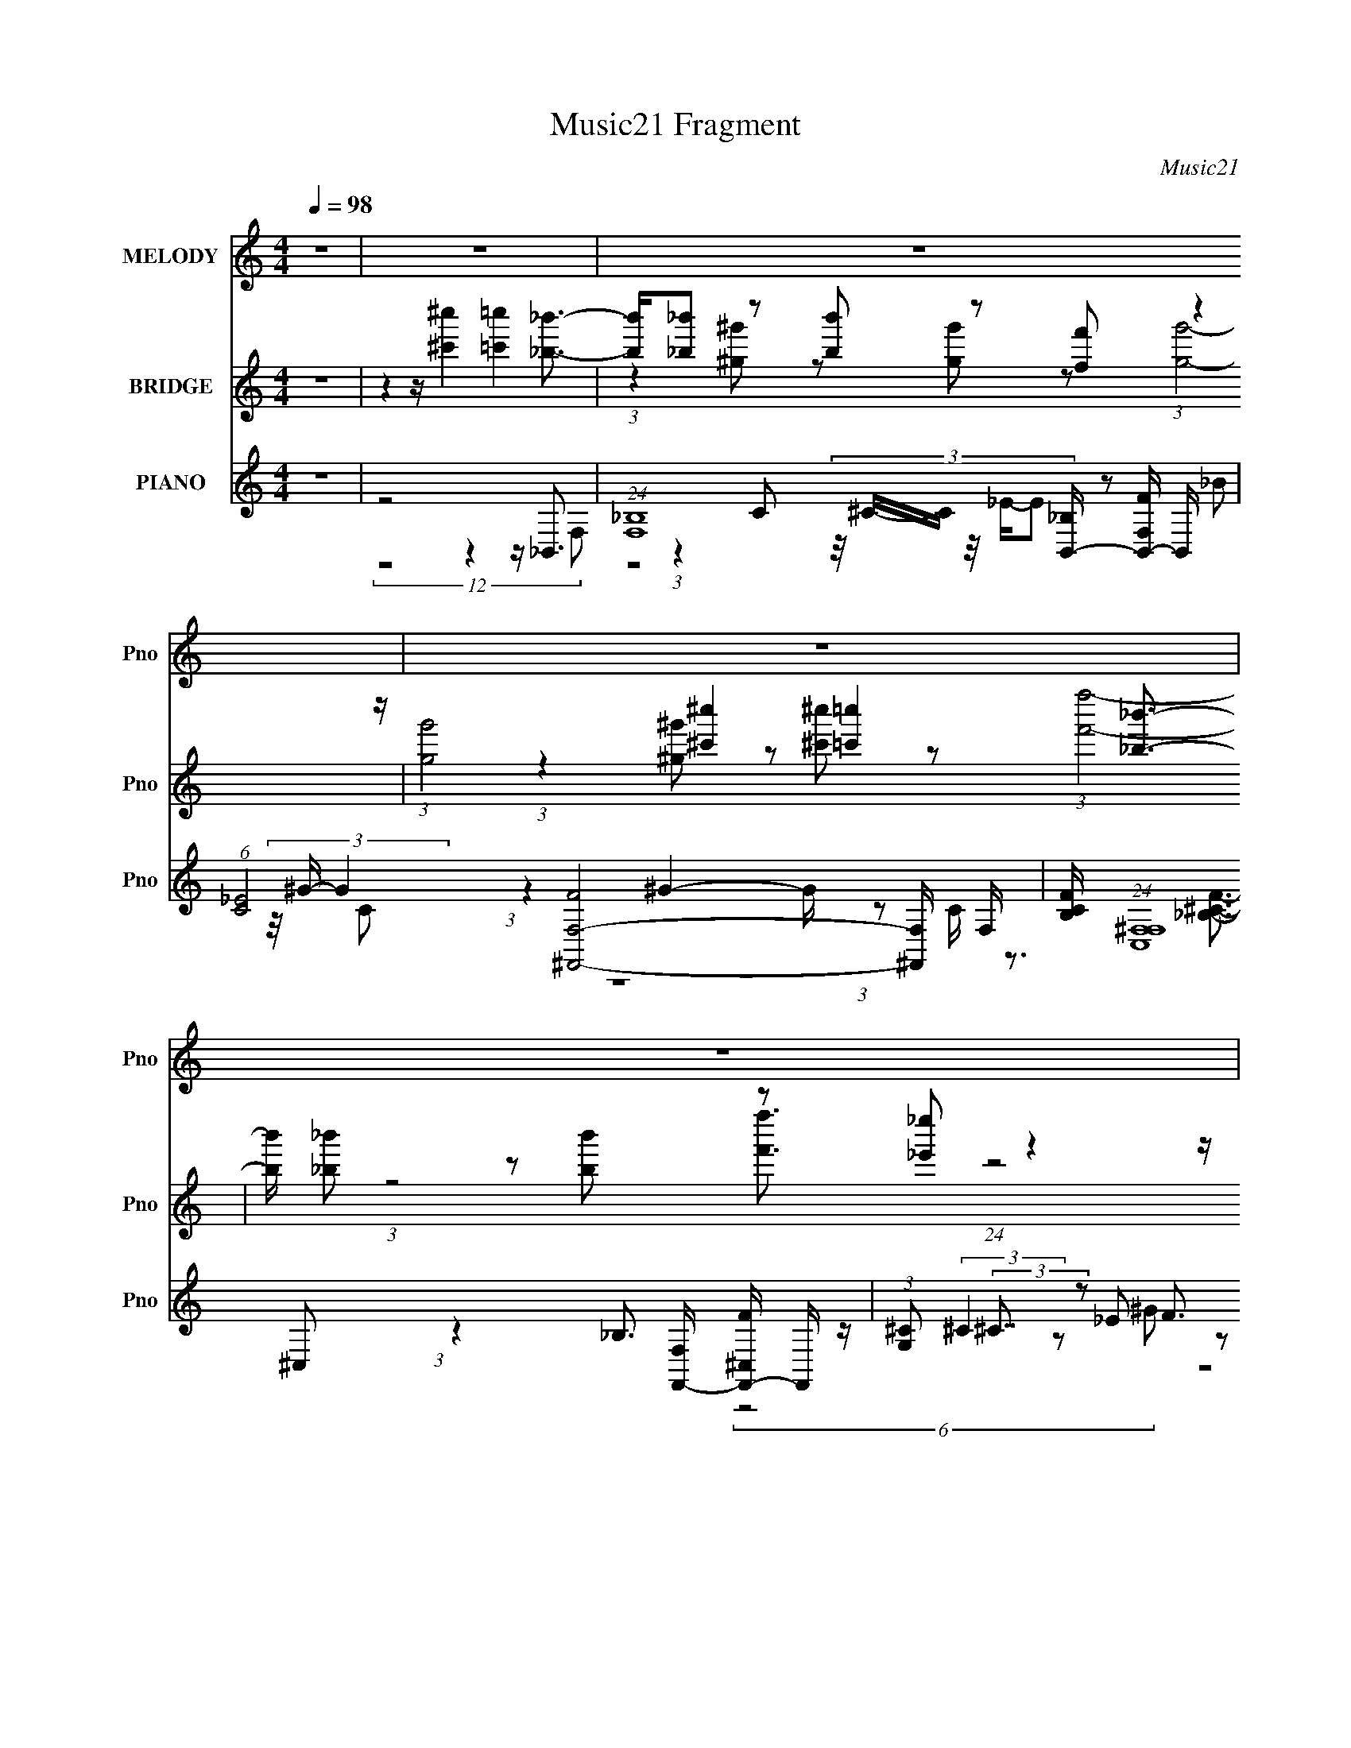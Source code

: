 X:1
T:Music21 Fragment
C:Music21
%%score 1 ( 2 3 4 ) ( 5 6 7 8 )
L:1/8
Q:1/4=98
M:4/4
I:linebreak $
K:none
V:1 treble nm="MELODY" snm="Pno"
L:1/16
V:2 treble nm="BRIDGE" snm="Pno"
V:3 treble 
V:4 treble 
V:5 treble nm="PIANO" snm="Pno"
L:1/16
V:6 treble 
L:1/16
V:7 treble 
V:8 treble 
V:1
 z16 | z16 | z16 | z16 | z16 | z16 | z16 | z16 | z16 | z16 | z4 z ^c4 =c4 _B3- | %11
 B3 (3:2:1^G4 _B2 (3:2:1G4 F2 (3:2:1G8- | (12:7:2G8 z/ ^c4 =c4 _B3- | %13
 B3 (3:2:1^G4 _B2 ^c2 (3:2:2z/ _e- (3:2:2e2 f8- | (12:7:2f8 z/ f4 f4 _e3- | %15
 e3 (3:2:1^c4 _e2 c2 (3:2:2z/ _B- (3:2:2B2 c8- | (3:2:1c8 ^c4 =c4 _B3- | %17
 B3 _B2 (3:2:2z/ ^G- (3:2:2G2 F4 G2 (3:2:1B8- | B16- | (3:2:1B8 ^c4 =c4 _B3- | %20
 B3 (3:2:1^G4 _B2 (3:2:1G4 F2 (3:2:1G8- | (12:7:2G8 z/ ^c4 =c4 _B3- | %22
 B3 (3:2:1^G4 _B2 ^c2 (3:2:2z/ _e- (3:2:2e2 f8- | (3:2:1f8 f4 f4 _e3- | %24
 e3 (3:2:1^c4 _e2 c2 (3:2:2z/ _B- (3:2:2B2 c8- | (3:2:1c8 ^c4 =c4 _B3- | %26
 B3 (3:2:1_B4 ^G2 (3:2:1F4 G2 (3:2:1B8- | B16- | (3:2:1B8 ^c4 _e4 f3- | %29
 f3 (3:2:2_e4 f4 e3 (3:2:1f4 ^g4 (3:2:1e2- | (12:7:2e8 z/ ^c4 _e4 _b3- | %31
 b3 (3:2:1^g4 _b2 g2 (3:2:2z/ f- (3:2:1f2 g4 (3:2:1f2- | (12:7:2f8 z/ ^g4 _b2 (3:2:1^c'8- | %33
 (3:2:1c'4 _b4 ^g2 (3:2:2z/ f- (3:2:1f2 g4 (3:2:1f2- | (12:7:2f8 z/ f4 f4 _e3- | %35
 e _e4 (3:2:1^c4 e4 (3:2:1f8- | (3:2:1f8 ^c4 _e4 f3- | f3 (3:2:1_e4 f2 (3:2:1e4 f2 ^g4 (3:2:1e2- | %38
 (12:7:2e8 z/ ^c4 _e4 _b3- | b3 ^g2 (3:2:2z/ _b- (3:2:2b2 g4 f2 g4 (3:2:1f2- | %40
 (12:7:2f8 z/ ^g4 _b2 (3:2:1^c'8- | (3:2:1c'4 _b4 ^g2 (3:2:2z/ f- (3:2:1f2 g4 (3:2:1f2- | %42
 (12:7:2f8 z/ f4 f4 _e3- | e _e4 ^c2 e4 (3:2:1f8- | f16- | (3:2:1f8 ^c4 =c4 _B3- | %46
 B3 (3:2:1^G4 _B2 (3:2:1G4 F4 G3- | G4- G ^c4 =c4 _B3- | %48
 B3 (3:2:1^G4 _B2 ^c2 (3:2:2z/ _e- (3:2:2e2 f8- | (12:7:2f8 z/ f4 f4 _e3- | %50
 e3 (3:2:1^c4 _e2 c2 (3:2:2z/ _B- (3:2:2B2 c8- | (3:2:1c8 ^c4 =c4 _B3- | %52
 B3 _B2 (3:2:2z/ ^G- (3:2:2G2 F4 G2 (3:2:1B8- | (24:19:2B16 z4 | z16 | z16 | z16 | z16 | z16 | %59
 z16 | z16 | z16 | z16 | z16 | z16 | z16 | z16 | z16 | z16 | z16 | z16 | z16 | z4 z ^c4 _e4 f3- | %73
 f3 (3:2:2_e4 f4 e3 f2 ^g4 (3:2:1e2- | (12:7:2e8 z/ ^c4 _e4 _b3- | %75
 b3 (3:2:1^g4 _b2 g2 (3:2:2z/ f- (3:2:1f2 g4 (3:2:1f2- | (12:7:2f8 z/ ^g4 _b2 (3:2:1^c'8- | %77
 (3:2:1c'4 _b4 ^g2 (3:2:2z/ f- (3:2:1f2 g4 (3:2:1f2- | (12:7:2f8 z/ f4 f4 _e3- | %79
 e _e4 (3:2:1^c4 e4 (3:2:1f8- | (3:2:1f8 ^c4 _e4 f3- | f3 (3_e4 f4 e4 f2 ^g4 (3:2:1e2- | %82
 (12:7:2e8 z/ ^c4 _e4 _b3- | b3 ^g2 (3:2:2z/ _b- (3:2:2b2 g4 f2 g4 (3:2:1f2- | %84
 (12:7:2f8 z/ ^g4 _b2 (3:2:1^c'8- | (3:2:1c'4 _b4 ^g2 (3:2:2z/ f- (3:2:1f2 g4 (3:2:1f2- | %86
 (12:7:2f8 z/ f4 f4 _e3- | e _e4 ^c2 e4 (3:2:1f8- | f16- | (3:2:1f8 ^c4 =c4 _B3- | %90
 B3 (3:2:1^G4 _B2 (3:2:1G4 F2 (3:2:1G8- | (12:7:2G8 z/ ^c4 =c4 _B3- | %92
 B3 (3:2:1^G4 _B2 ^c2 (3:2:2z/ _e- (3:2:2e2 f8- | (12:7:2f8 z/ f4 f4 _e3- | %94
 e3 (3:2:1^c4 _e2 c2 (3:2:2z/ _B- (3:2:2B2 c8- | (3:2:1c8 ^c4 =c4 _B3- | %96
 B3 _B2 (3:2:2z/ ^G- (3:2:2G2 F4 G2 (3:2:1B8- | (24:19:2B16 z4 |] %98
V:2
 z8 | z2 z/ [^c'^c'']2 [=c'=c'']2 [_b_b']3/2- | [bb']/[_b_b'] z [bb'] z [ff'] z2 z/ | %3
 (3:2:1[gg']4 [^c'^c'']2 [=c'=c'']2 [_b_b']3/2- | [bb']/ [_b_b'] z [bb'] z [_e'_e''] z2 z/ | %5
 (3:2:1[f'f''_e'_e'']4 [_e'_e'']/3 z3/2 [f'f'']2 [e'e'']3/2- | %6
 [e'e''^c'^c'']3/2 [^c'^c'']5/6 (3z/4 [_e'_e'']/-[e'e''] z [_b_b'] z2 z/ | %7
 (3:2:1[c'c''c'c'']4 [c'c'']/3 z3/2 [c'c'']2 [_b_b']3/2- | %8
 [bb'_b_b']3/2 [_b_b']5/6 (3z/4 [^g^g']/-[gg'] z [gg'] z2 z/ | [bb']8- | (6:5:2[bb']8 z2 | z8 | %12
 z8 | z8 | z8 | z8 | z8 | z8 | z8 | z8 | z8 | z8 | z8 | z8 | z8 | z8 | z8 | z8 | z8 | z8 | z8 | %31
 z8 | z8 | z8 | z8 | z8 | z8 | z8 | z8 | z8 | z8 | z8 | z8 | z8 | z8 | z8 | z8 | z8 | z8 | z8 | %50
 z8 | z8 | z8 | z8 | z2 z/ [^c'^c'']2 [=c'=c'']2 [_b_b']3/2- | %55
 [bb']/[_b_b'] z [bb'] z [ff'] z2 z/ | (3:2:1[gg']4 [^c'^c'']2 [=c'=c'']2 [_b_b']3/2- | %57
 [bb']/ [_b_b'] z [bb'] z [_e'_e''] z2 z/ | %58
 (3:2:1[f'f''_e'_e'']4 [_e'_e'']/3 z3/2 [f'f'']2 [e'e'']3/2- | %59
 [e'e''^c'^c'']3/2 [^c'^c'']5/6 (3z/4 [_e'_e'']/-[e'e''] z [_b_b'] z2 z/ | %60
 (3:2:1[c'c''c'c'']4 [c'c'']/3 z3/2 [c'c'']2 [_b_b']3/2- | %61
 [bb'_b_b']3/2 [_b_b']5/6 (3z/4 [^g^g']/-[gg'] z [gg'] z2 z/ | (12:7:1[bb'_B]8 _B5/6 z [B^c] z/ | %63
 (3:2:1B/ x/6 (3:2:2^c2 z f z ^c' z2 z/ | (3:2:1c'/ x/6 _b/ (3z/ b- b2 ^c'4 (3:2:1_e'- | %65
 (24:13:2e'8 z/4 _e'2 ^c'3/2- | c'/ _b (12:11:1z2 _e (3:2:5z/4 ^c/-c z2 ^g- | %67
 (3:2:1g/ x/6 ^g4- g z _e3/2- | e/ f (12:11:1z2 f (3z/4 f/-f z f3/2- | %69
 [fc_e] [c_e]/ (12:11:1z2 ^c3 (3z/4 _b/-b z/ | (3:2:1c'/ x/6 _e' z3 e'/ (3:2:2z/ ^c' _b<b- | b8- | %72
 b4- b2- b/ z3/2 | z8 | z8 | z8 | z8 | z8 | z8 | z8 | z8 | z8 | z8 | z8 | z8 | z8 | z8 | z8 | z8 | %89
 z8 | z8 | z8 | z8 | z8 | z8 | z8 | z8 | z8 | (3:2:1z8 f (3:2:2z/4 _e/- (12:7:1e2- | %99
 e3/2 (6:5:1^c8- | (3:2:1c f z3 _b (12:11:2z2 ^g- | (3:2:1g/ x/6 f (12:11:1z2 ^c (3z/4 f/-f z2 z/ | %102
 (6:5:1f4 _b2 (3:2:1^c' _e'<e'- | e'/ ^c' (12:11:1z2 c' (3z/4 f'/-f' z2 z/ | %104
 (3:2:1f'/ x/6 ^g' z3 f'/ (3:2:2z/ ^c' _e'2- | e'/ ^c' z3 _b/ (3:2:4z/ b- b2 ^g- | %106
 (3:2:1g/ x/6 f z3 _B z ^c3/2- | c/ _B/ (3z/ B- B2 ^c3 (3z/4 _e/- e2- | %108
 e/ ^c (12:11:1z2 _e (3z/4 c/-c z2 z/ | (3:2:1c/ x/6 _B/ (3z/ B- B2 ^c (3z/4 _e/-e z2 z/ | %110
 (24:19:2f8 z/4 _e'3/2- | e'/ ^c' (12:11:1z2 _e (3z/4 ^c/-c z e3/2 | %112
 ^c/_B (12:11:1z2 c3 (3z/4 B/-B z/ | (3:2:1c/ x/6 f z ^g z g z2 z/ | %114
 (6:5:1b4 _b (3:2:5z/4 ^c'/-c' z2 ^g' | %115
 f'3/2 z/ f' (3:2:6z/ f'- f'/ z/4 f'/-f' z f'/ (3:2:2z/ ^c' | _e'4- e'/ f' z _b'3/2- | %117
 b'/ ^c'' z3 _b'/ (3:2:2z/ f' ^g'<g'- | g'/ f' (24:23:2z4 _e' f'/^f' z/ | %119
 (3:2:1f'/ x/6 ^f' z3 =f'/ (3:2:2z/ ^c' _b<c'- | c'/ _b/ (3z/ b- b2 ^g (3z/4 f/- f2 _e z/ | %121
 (3:2:1g/ x/6 _b z ^c' z _e' z/ b2- | b4- b2- b/ z3/2 |] %123
V:3
 x8 | x8 | (3:2:1z2 [^g^g'] z [gg'] z (3:2:1[gg']4- | x49/6 | %4
 (3:2:1z2 [^g^g'] z [^c'^c''] z (3:2:1[f'f'']4- | (3:2:1z4 [f'f'']3/2 (24:23:1z4 | %6
 (6:5:1z4 [^c'^c''] z (3:2:1[c'c'']4- | (3:2:1z4 [^c'^c'']3/2 (24:23:1z4 | %8
 (6:5:1z4 [ff'] z (3:2:1[_b_b']4- | x8 | x8 | x8 | x8 | x8 | x8 | x8 | x8 | x8 | x8 | x8 | x8 | %21
 x8 | x8 | x8 | x8 | x8 | x8 | x8 | x8 | x8 | x8 | x8 | x8 | x8 | x8 | x8 | x8 | x8 | x8 | x8 | %40
 x8 | x8 | x8 | x8 | x8 | x8 | x8 | x8 | x8 | x8 | x8 | x8 | x8 | x8 | x8 | %55
 (3:2:1z2 [^g^g'] z [gg'] z (3:2:1[gg']4- | x49/6 | %57
 (3:2:1z2 [^g^g'] z [^c'^c''] z (3:2:1[f'f'']4- | (3:2:1z4 [f'f'']3/2 (24:23:1z4 | %59
 (6:5:1z4 [^c'^c''] z (3:2:1[c'c'']4- | (3:2:1z4 [^c'^c'']3/2 (24:23:1z4 | %61
 (6:5:1z4 [ff'] z (3:2:1[_b_b']4- | (3:2:1z8 c z (3:2:1_B- | (3:2:1z2 _e z ^g z (3:2:1^c'4- | %64
 (3z ^g z z6 | x8 | (3:2:1z2 ^g2 z2 f2 (3:2:1z | (6:5:1z4 f (3:2:2z/4 f/-f (24:13:1z4 | %68
 (3:2:1z2 ^f2 z2 f (6:5:1z2 | z/ (3:2:2f z/4 ^c2 z4 (3:2:1^c'- | (3:2:6z2 f'4- f'/ z/ ^c' z4 | x8 | %72
 x8 | x8 | x8 | x8 | x8 | x8 | x8 | x8 | x8 | x8 | x8 | x8 | x8 | x8 | x8 | x8 | x8 | x8 | x8 | %91
 x8 | x8 | x8 | x8 | x8 | x8 | x8 | x8 | x49/6 | (3z2 ^g4- g/ z _b2 (3:2:1z x/6 | %101
 (3:2:1z2 _e2 z2 (3:2:1f4- | x8 | (3:2:1z2 _e'2 z2 (3:2:1f'4- | (3:2:6z2 f'4- f'/ z/ _e' z4 | %105
 (3:2:6z2 ^c'4- c'/ z/ ^g z4 | (3z2 ^c4- c/ z c (6:5:1z2 | (3z ^G z z6 | %108
 (3:2:1z2 f2 z2 (3:2:1^c4- | (3:2:5z ^G z z4 f4- | x8 | (3:2:1z2 _b2 z2 _e (6:5:1z2 | %112
 (3:2:1z2 _B2 z4 (3:2:1^c- | (3:2:1z2 ^g z f z (3:2:1_b4- | (3:2:1z8 f'2 (3:2:1z | %115
 (3:2:6z2 ^g' z g' z z2 _e' (3z/ e' z | (3:2:1z8 ^g' (6:5:1z2 | (3:2:6z2 _b'4- b'/ z/ ^g' z4 | %118
 (3z2 ^g'4- g'2 z2 (3:2:1f'- | (3:2:6z2 ^f'4- f'/ z/ _e' z4 | (3:2:5z ^g z z8 g- | %121
 (3:2:1z2 _b z f' z (3^c' z2 z | x8 |] %123
V:4
 x8 | x8 | x8 | x49/6 | x8 | x8 | x8 | x8 | x8 | x8 | x8 | x8 | x8 | x8 | x8 | x8 | x8 | x8 | x8 | %19
 x8 | x8 | x8 | x8 | x8 | x8 | x8 | x8 | x8 | x8 | x8 | x8 | x8 | x8 | x8 | x8 | x8 | x8 | x8 | %38
 x8 | x8 | x8 | x8 | x8 | x8 | x8 | x8 | x8 | x8 | x8 | x8 | x8 | x8 | x8 | x8 | x8 | x8 | x49/6 | %57
 x8 | x8 | x8 | x8 | x8 | x8 | x8 | x8 | x8 | x8 | (3:2:1z8 _e (6:5:1z2 | x8 | %69
 (3:2:1z2 _e/ (48:37:1z8 | x8 | x8 | x8 | x8 | x8 | x8 | x8 | x8 | x8 | x8 | x8 | x8 | x8 | x8 | %84
 x8 | x8 | x8 | x8 | x8 | x8 | x8 | x8 | x8 | x8 | x8 | x8 | x8 | x8 | x8 | x49/6 | x49/6 | x8 | %102
 x8 | x8 | x8 | x8 | x8 | x8 | x8 | x8 | x8 | x8 | x8 | x8 | x8 | x8 | x8 | x8 | x8 | x8 | x8 | %121
 x8 | x8 |] %123
V:5
 z16 | z8 z4 z _B,,3- | (24:13:1[F,_B,]16 [_B,B,,-]/3 [B,,-FF,-]23/3 B,, | %3
 (6:5:1[C_E]8 [F,-F^F,,-]8 [^F,,-F,]4/3 F,2/3 | %4
 [B,CF] (24:13:1[C,^F,F,]16 [F,F,,-]10/3 [F,,-^C,F]14/3 F,, | %5
 (3:2:1[G,^C]2 (3:2:2^C7/2 z2 F3 z c3 z _E,3- | %6
 (24:17:1[B,_E]8 (6:5:1[_EE,-]12/5 [E,-_B,_B,,-]6 [_B,,-E,]7/3 | %7
 (3:2:1[F,_B,]8 [_B,B,,-]8/3 [B,,-F,^F,,-]16/3 [^F,,-B,,]8/3 | %8
 [F,,^F,]2 (6:5:1C,2 x4/3 [F,,=F,^G,C_E]4 (6:5:2z2 _B,,8- | (24:13:2[B,,CF_BcF-B-^c-]32 B,32 | %10
 [FBc] x7 z4 z _B,,3- | [B,,_B,-B,B,-]8 [FBcB,]2 [F,^cF,-]8 | [F,_ECC]12 (12:7:1[C^F,-]8 | %13
 [F,^C-C_B,-]8 [B,B,_B]4 _B2/3 (3z/ ^C,- C,4- | G (48:29:1[G,^CC]16 [C,-F^G_B,-]8 C,2 | %15
 (48:29:1[B,_EE]16 [E,-_B_B,,-]8 E,2 | (24:23:1[B,,_B,]8 [CFB] (24:13:1[F,^G,,^G^F,,-]16 | %17
 [F,,^F,]2 [CFB] (6:5:1C,2 x/3 (3:2:2[F,,_E^Gc]4 z2 c2 z2 _B,,3- | %18
 B,, (3:2:1[FG_B,] (3:2:1[_B,c]3 [c^C]2 [^CF,]4/3 z2 c2 z2 [_B,,F_B^c]3- | %19
 [B,,FBc]3 x5 z4 z _B,,3- | [B,,-F_B^cF-]8 [F-B,,] F (3:2:2z =c2 z F,3- | %21
 (48:35:3[F,_E-EC-C_B]16 [_BC]/ [C^F,-]52/7 | %22
 [CF] [B^C^G] [^C^GF,-] [F,-^G,G]3 [^G,GF,]3 (3^F2 z/ [_E=FG]8 | %23
 (12:7:1[G,^CC]16 [C,-^G,_E,-E,-]8 C,3 | (48:31:3[E,^C_B,_B-B]16[BB,] B,3 _B,,3- | %25
 (24:23:1[B,,_B,B,]8 (3:2:1[B,Fc]/ [Fc]2/3 [Bc^G,,c] [^G,,cF,]7/3 (24:23:1[F,^F,,-]128/23 | %26
 (12:7:1[F,,^F,]4 [CFB^C_B] [^C_BC,]4/3 (3:2:1[C,F,,-_E-^G-F,,EG]2[F,,EG]5/3 (3:2:4z2 E2 z/ G2 z _B,,3- | %27
 [CF] (24:13:1[F,_B,FB,-^c-]16 [B,,-B,c_B,,-F-_B-]8 B,,3 | [B,,FB]2 x6 z4 z ^C,3- | %29
 (48:35:2[C,F^C]16 [C^G,,-]4 ^G,,2/3- | (48:31:2[G,,^G,_E,G,]16 [E,^G_B,,-B,,-]8 (12:7:1B,,12/7- | %31
 [CF] (3:2:1[F,C_E]4 [B,,-F,C-^C-F-CCF]8 [B,,F,,-]2 F,,7/3- | %32
 (12:7:1[F,^G,G,-C-_E-^G-]8 [G,C_E^GF,,]2- [F,,-G,CEGG,CEG]6 [F,,^F,,-]3 ^F,,/3- | %33
 [B,CF^F,-]2 [^F,-C,]3 (12:7:1[C,F,F,-F,^F]76/7 (3:2:1[^FF,,-] [F,,-F,,^G,^C=F]22/3 F,,2 | %34
 (3:2:1[C,F,]2 F,23/3 (3:2:2^C,2 z/ ^G2 (3z/ _E,- E,4- | %35
 (12:7:1[B,_EEF-]16 (3:2:1[FE,]/- [E,-FF,,-]23/3 E,2 | %36
 [F,,A,_EF,]8 (3:2:1[F,^G,,_B,^C]4 x7/3 ^C,3- | %37
 [EFG] (24:13:1[G,^CC]16 [C,-^G,C,-_E-^G-C,EG]8 C,3 | (12:11:1[G,C]4 C16/3 [_E_e]2 z2 _B,,3- | %39
 (48:31:1[B,,_B,B,-B,_Ec]16 [FGcc] (3:2:2[cF,] (16:17:1[F,F,-]528/35 | %40
 [C_E^Gc]4 [^GcF,-]5/3 [F,-CE-E]19/3 [F,^F,,-^C-^F-_B-]2 [^F,,^C^F_B]2- | %41
 [F,,CFB] (3:2:1[C,^F,^C^G] [^F,^C^G]4/3 z2 _B,3 z ^F2 z2 =F,3- | %42
 (24:23:1[CF-FF-c-]8 (3:2:1[FcF,]/- [F,-Fc^G_E,-E,-]23/3 (12:7:1[E,-F,]4/7 F,5/3 | %43
 [B,^C]4 [E,-_B,]8 E, F,,3- | (96:59:2[F,,A,_E_BF,-F-A-f-]32 F,8 | [F,FAf]3 x5 z4 z _B,,3- | %46
 [B,,-F_B^cF-]8 [F-B,,] F (3:2:2z =c2 z F,3- | (48:35:3[F,_E-EC-C_B]16 [_BC]/ [C^F,-]52/7 | %48
 [CF] [B^C^G] [^C^GF,-] [F,-^G,G]3 [^G,GF,]3 (3^F2 z/ [_E=FG]8 | %49
 (12:7:1[G,^CC]16 [C,-^G,_E,-E,-]8 C,3 | (48:31:3[E,^C_B,_B-B]16[BB,] B,3 _B,,3- | %51
 (24:23:1[B,,_B,B,]8 (3:2:1[B,Fc]/ [Fc]2/3 [Bc^G,,c] [^G,,cF,]7/3 (24:23:1[F,^F,,-]128/23 | %52
 (12:7:1[F,,^F,]4 [CFB^C_B] [^C_BC,]4/3 (3:2:1[C,F,,-_E-^G-F,,EG]2[F,,EG]5/3 (3:2:4z2 E2 z/ G2 z _B,,3- | %53
 [CF] (24:13:1[F,_B,FB,-^c-]16 [B,,-B,c_B,,-F-_B-]8 B,,3 | [B,,FB]2 x6 z4 z _B,,2 z | %55
 (3:2:1F, x/3 _B,2 z2 ^C2 z2 F2 z2 [F,^G]2 z | %56
 (3:2:1C x/3 _E2 (12:11:1z4 F2 (3z/ C- C4 [^F,,_B,^CF]2 z | %57
 (3:2:1C, x/3 ^F,2 (12:11:1z4 ^C2 (3z/ F,-F,2 z2 [^C,F]2 z | %58
 (3:2:1G, x/3 ^C2 z2 (3:2:2F2 z/ ^G2 (3z/ c- c4 _E,2 z | %59
 (3:2:1B, x/3 _E2 (12:11:1z4 ^F2 (3z/ _B,-B,2 z2 [_B,,^C=F]2 z | %60
 (3:2:1F, x/3 _B,2 z2 [^CF] z3 F,4 [^F,,B,CF]2 z | %61
 (3:2:2C, z/ ^F,2 z2 [F,,=F,^G,C_E]2 (12:11:1z4 [_B,,^CF]4 (3:2:1_B,2- | %62
 (3:2:1B, x/3 C2 z2 F4 z4 F2 z | z8 z4 z (3:2:2[_B,,,_B,,F_B^c]4 z/ | %64
 (6:5:1[B,F]2 F/3 (3z ^C2- C z2 (3:2:2C4 z2 C2 (3z/ F,,- F,,4- | %65
 (12:11:1[C_E]4 [F,,-CF,,F,]8 [F,,F,F,-] [F,^F,,F,,]7- F,, F,2 | %66
 [F,^CC^F_B,^G,^G]12 [^G,^GB,]2/3 (12:7:1[B,^C,,-^C,-=F-G-^c-C,,-C,-F-G-c-]48/7 F,,8- F,,2 | %67
 [C,,C,FGc] (3:2:1[G,^C] ^C4/3 z2 (3:2:2F8 z/ ^c2 (3z/ [_E,,^F_Bc]- [E,,FBc]4- | %68
 [E,,FBc] (48:29:1[B,_EE]16 [E,-^c_B_B,,,-_B,,-c-c-]8 E,2 | %69
 [B,,,B,,cc] (3:2:1[F,_B,] (3:2:1_B,3 z3 ^C2 (3:2:6z/ [F_B^c]-[FBc] z/ F-F ^G2<[^F,,^F,]2- | %70
 [F,,F,^C]2 [^CB,] (3:2:1B,/ x5/3 [F,,F,_Ec]4- [F,,F,Ec] z3 [_B,,,_B,,]3- | %71
 [B,,,B,,] (3:2:1[F,_B,] [_B,F-c-]7/3 [F-c-^C]5/3 [^CFc]16/3 z2 [CF]3- | %72
 (12:7:2[CF]4 [C^C]8 c3 x2 ^C,3- | (48:35:2[C,F^C]16 [C^G,,-]4 ^G,,2/3- | %74
 (48:31:2[G,,^G,_E,G,]16 [E,^G_B,,-B,,-]8 (12:7:1B,,12/7- | %75
 [CF] (3:2:1[F,C_E]4 [B,,-F,C-^C-F-CCF]8 [B,,F,,-]2 F,,7/3- | %76
 (12:7:1[F,^G,G,-C-_E-^G-]8 [G,C_E^GF,,]2- [F,,-G,CEGG,CEG]6 [F,,^F,,-]3 ^F,,/3- | %77
 [B,CF^F,-]2 [^F,-C,]3 (12:7:1[C,F,F,-F,^F]76/7 (3:2:1[^FF,,-] [F,,-F,,^G,^C=F]22/3 F,,2 | %78
 (3:2:1[C,F,]2 F,23/3 (3:2:2^C,2 z/ ^G2 (3z/ _E,- E,4- | %79
 (12:7:1[B,_EEF-]16 (3:2:1[FE,]/- [E,-FF,,-]23/3 E,2 | %80
 [F,,A,_EF,]8 (3:2:1[F,^G,,_B,^C]4 x7/3 ^C,3- | %81
 [EFG] (24:13:1[G,^CC]16 [C,-^G,C,-_E-^G-C,EG]8 C,3 | (12:11:1[G,C]4 C16/3 [_E_e]2 z2 _B,,3- | %83
 (48:31:1[B,,_B,B,-B,_Ec]16 [FGcc] (3:2:2[cF,] (16:17:1[F,F,-]528/35 | %84
 [C_E^Gc]4 [^GcF,-]5/3 [F,-CE-E]19/3 [F,^F,,-^C-^F-_B-]2 [^F,,^C^F_B]2- | %85
 [F,,CFB] (3:2:1[C,^F,^C^G] [^F,^C^G]4/3 z2 _B,3 z ^F2 z2 =F,3- | %86
 (24:23:1[CF-FF-c-]8 (3:2:1[FcF,]/- [F,-Fc^G_E,-E,-]23/3 (12:7:1[E,-F,]4/7 F,5/3 | %87
 [B,^C]4 [E,-_B,]8 E, F,,3- | (96:59:2[F,,A,_E_BF,-F-A-f-]32 F,8 | [F,FAf]3 x5 z4 z _B,,3- | %90
 [B,,-F_B^cF-]8 [F-B,,] F (3:2:2z =c2 z F,3- | (48:35:3[F,_E-EC-C_B]16 [_BC]/ [C^F,-]52/7 | %92
 [CF] [B^C^G] [^C^GF,-] [F,-^G,G]3 [^G,GF,]3 (3^F2 z/ [_E=FG]8 | %93
 (12:7:1[G,^CC]16 [C,-^G,_E,-E,-]8 C,3 | (48:31:3[E,^C_B,_B-B]16[BB,] B,3 _B,,3- | %95
 (24:23:1[B,,_B,B,]8 (3:2:1[B,Fc]/ [Fc]2/3 [Bc^G,,c] [^G,,cF,]7/3 (24:23:1[F,^F,,-]128/23 | %96
 (12:7:1[F,,^F,]4 [CFB^C_B] [^C_BC,]4/3 (3:2:1[C,F,,-_E-^G-F,,EG]2[F,,EG]5/3 (3:2:4z2 E2 z/ G2 z _B,,3- | %97
 [CF] (24:13:1[F,_B,FB,-^c-]16 [B,,-B,c_B,,-F-_B-]8 B,,3 | [B,,FB]2 x6 z4 z _B,3- | %99
 [B,-C_EC-^C-F-^G-]4 [B,CCFG] (3[CCFG]5/2 _B,4 z4 [=CFG]2 z | %100
 [C^CF^G](3:2:2^G,2 z/ [=C^CFG]4 (12:7:3z4 [=C_EG]4 z2 G, z2 | %101
 (3[_B,^C^F]2 z2 [B,C=F^F]2- (3:2:2[B,CFF]4 z4 [B,C=F^F] z3 [^G,=C=F]2 z | %102
 (3:2:5[^G,C^CF]2 z2 [G,C_EF]2- [G,CEF]4 z4 [G,CF]2 z F2<_B,2- | %103
 [B,_B,^C^F]3 [_B,^C^F]11/3 (12:7:1z4 [B,CF]2 z =F2<B,2- | %104
 [B,^CF_B]4 [^CF_BB]8/3 _B,3 (6:5:1z4 [B,C^F]3- | %105
 [B,CF] (6:5:1z2 [^G,C_E]4 (12:7:1z4 [G,CE]3 z [^CF]3 | z [C_E]2 z6 (3:2:2[F^c]4 z2 [F_Bc]3 | %107
 (3:2:2[Fc]2 z2 [F_B^c] z3 _B,3 z (3:2:1_E2 z [CF^G]2 z | %108
 (3:2:5[C_E]2 z2 [^G,E]2- [G,E]2 z4 [G,CE] z3 [_B,^C^F]2 z | %109
 (3:2:5[_B,F]2 z2 [B,^C]2- [B,C]2 z4 [B,C^F] z3 [^G,C=F]2 z | %110
 (3:2:6[^G,^C_EF]2 z2 [G,CF]2 z2 [G,CF]2 z2 z [G,C] z3 [_B,E^F]2 z | %111
 (3[_B,F]4 [B,^C^F]4 z4 z [=F^c]2 z2 [F^Gc]2 z | %112
 [Fc]2<_B,2 (3:2:2z4 [F_B]2 z (3:2:2B,2 z4 [B,^CF]3 | %113
 (3z2 _B,2^C2 z [=C_E^G]2 z2 (3:2:2[CEG]2 z/ ^C4 (3:2:1z2 | %114
 z (3:2:9_B,4 z/ F2 z2 c2- c z/ ^G-G2 z2 [^CF_B]2 z | %115
 [^CF_B] (3:2:1_B,4 z3 (3:2:2B,4 z4 [=CF^G]2 z | %116
 (3:2:5[CF^G]2 z2 [^G,C]2- [G,C]4 z4 [G,C_E] z3 [_B,^C^F]2 z | %117
 (3[_B,^C^F]2 z2 C2 z [^G,=C_E^G]2 z2 [CEG] z3 [G,^C=F]2 z | %118
 (3:2:5[^G,^CF]2 z2 [G,C]2- [G,C]4 z4 [G,CF]3 z _B,3- | B, ^C2 z6 [_B,^F]4 [B,C]2 z | %120
 (3:2:2[C_E]4 [^CF]2 z [_B,F]2 z2 c2 z (3:2:2C2 z4 | %121
 (3:2:1c2 [FB] x/3 [^C^c]2 (3z/ [^G=c]- [Gc]4 ^G,4 (3:2:2_B4 z/ | %122
 (3:2:1[c_B,^c]2 [_B,^c]5/3 z2 ^C6 z2 _b'3- | (12:7:2b'4 z16 |] %124
V:6
 x16 | (12:11:2z16 F,2- | (3:2:1z4 C2 (3:2:6z/ ^C-C z/ _E-E2 z2 _B2 (3z/ ^G- G4 x5/3 | %3
 (3:2:1z4 ^G4- G (3:2:1z2 C z3 [_B,^CF]3- x2/3 | %4
 (3:2:1z4 _B,3 z (3:2:2^C4 z2 _E2 z2 (3:2:1^G,2- x8/3 | (3:2:1z4 _E4- E z7 (3:2:1_B,2- | %6
 (3:2:1z4 F3 z (3:2:2^F4 z4 [^C=F]3 | (3:2:1z4 [C_E]2 (3z/ [^CF]- [CF]4 z4 z [_B,CF]3 | %8
 (3:2:1z16 [^CF]3 z (3:2:1_B,2- | (3:2:2z4 ^C2 z12 x18 | z8 z4 z [F_B^c]3- | %11
 (3:2:1z4 [F_B^c]4 (12:7:1z4 F2 z2 (3:2:2[_E^G=c]4 z/ x2 | %12
 (3:2:1z4 ^G4 (12:7:3z4 _E2 z4 [^C^F_B]3 x2/3 | (3:2:1z4 [^F_B]4- [FB] (3:2:1z2 [_E^G]2 z2 E3 | %14
 (3:2:1z4 [_EF^G]3 (12:11:3z4 E2 z4 _E,3- x14/3 | %15
 (3:2:1z4 [^F_B]4 (12:7:3z4 =F2 z4 [^CFB]3- x11/3 | (3z4 ^C4 z2 _B2 (3z/ C-C2 z2 [C^FB]3- x4/3 | %17
 (6:5:1z8 F,2 z2 (3:2:1[F^G]8- | (3:2:1z4 C4 (3:2:5F2 z4 ^c2 z4 z2 | z8 z4 z [F_B^c]2 z | %20
 (3:2:1z4 _B,4- B, (3:2:4z2 B,2 z2 z2 [_E^Gc]3 | (3:2:1z4 [^Gc]4 (12:7:3z4 _E2 z4 [^C^F]3- x/3 | %22
 (3:2:1z4 _B2 (3z/ [_E^G]- [EG]4 z4 ^C,3- | %23
 (3:2:1z4 [_EF^G]3 (6:5:5z4 [EFG]4 z2 [^C^F_B]4- [CFB]/ x13/3 | %24
 (3:2:1z4 [^F_B]3 z4 z c2 (3z/ [=F^c]- [Fc]4- | %25
 (3:2:1z4 [F^c]4- [Fc] (3z2 [_E=c]4- [Ec]/ z [^C^F_B]3- x4/3 | (6:5:3z8 F,4 z4 [^CF]3- | %27
 (3:2:4z4 C4 z4 z4 [F,c]2 (6:5:1z4 x14/3 | z8 z4 z (3:2:2[F^G^c]4 z/ | %29
 (3:2:1z4 [^G^c]4 (12:7:1z4 [FG]2 z2 [_EG=c]3 | (3:2:1z4 _E2 (24:13:5z8 [CE]4 z2 [^CF]4- [CF]/- | %31
 (3:2:6z4 _B,8- B, z8 [^G,C_E^G]4 z/ | (6:5:4z8 F,4 z2 F,2 z [_B,^C^F]3- | %33
 (3:2:1z4 [_B,F]2 (3:2:2z/ [^C^F]-[CF]2 (3z2 [B,C]2 z2 z3 (3:2:1^C,2- x16/3 | %34
 (3:2:1z4 [^G,^C]4 [G,F]3 (6:5:3z4 [_E^F]4 z/ | (3:2:1z4 [F^F_B]4 z4 (3B4 z2 F,2- x10/3 | %36
 (3:2:1z4 [CF]3 z (3:2:2[C_E]4 z4 [EF^G]3- | %37
 (3:2:1z4 [_E^G]3 (6:5:1z4 [EFG]2 (12:11:2z4 ^G,2- x14/3 | %38
 (3:2:1z4 [_E^G]4 C,6 (3z/ [FG^c]- [FGc]4- | (3:2:2z4 [F^G]2 z4 z (3:2:4_B,2 z4 [_EGc]4 z/ x7 | %40
 z8 z ^G4 (3:2:4z/ G-G2 z | (3z4 ^G,8 z4 _B2 (3z/ ^C- C4- | (3:2:6z4 ^c8- c2 z4 [^C^F_B]4 z/ x5/3 | %43
 (3:2:1z4 [^F_B]4 (12:7:1z4 [^CFB] z3 (3:2:2[A,=C=F]4 z/ | (3:2:5z4 C4 z2 F4 z2 c2 (6:5:1z4 x25/3 | %45
 z8 z4 z [F_B^c]2 z | (3:2:1z4 _B,4- B, (3:2:4z2 B,2 z2 z2 [_E^Gc]3 | %47
 (3:2:1z4 [^Gc]4 (12:7:3z4 _E2 z4 [^C^F]3- x/3 | (3:2:1z4 _B2 (3z/ [_E^G]- [EG]4 z4 ^C,3- | %49
 (3:2:1z4 [_EF^G]3 (6:5:5z4 [EFG]4 z2 [^C^F_B]4- [CFB]/ x13/3 | %50
 (3:2:1z4 [^F_B]3 z4 z c2 (3z/ [=F^c]- [Fc]4- | %51
 (3:2:1z4 [F^c]4- [Fc] (3z2 [_E=c]4- [Ec]/ z [^C^F_B]3- x4/3 | (6:5:3z8 F,4 z4 [^CF]3- | %53
 (3:2:4z4 C4 z4 z4 [F,c]2 (6:5:1z4 x14/3 | (12:11:2z16 F,2- | %55
 (3:2:1z4 C2 z2 _E2 z2 _B2 z2 (3:2:1C2- | (3:2:1z4 ^G2 z8 z2 (3:2:1^C,2- | %57
 (3:2:1z4 _B,2 z6 _E2 z2 (3:2:1^G,2- | (3:2:1z4 _E2 z8 z2 (3:2:1_B,2- | %59
 (3:2:1z4 F2 z8 z2 (3:2:1F,2- | (3:2:1z4 [C_E]2 z8 z2 (3:2:1^C,2- | x16 | %62
 (3:2:1z4 ^C2 (24:17:1z16 | z8 z4 z (3_B,2 z/ B,2- | z (3:2:2c4 z8 [F_B^c]2 z2 F,3- | %65
 (3:2:1z4 [_E^Gc]3 (6:5:1z4 [EGc]2 z2 ^F,3- x20/3 | %66
 (3:2:1z4 _B3 (6:5:1z4 [^C^FB]2 (12:11:2z4 ^G,2- x32/3 | (3:2:4z4 _E8- E2 z4 _E,3- | %68
 (3:2:1z4 [F^F_B]2 (24:13:1z8 [B_e]2 (12:11:2z4 F,2- x14/3 | (3:2:6z4 C8- C4 z4 [^C^F_B]4 z/ | %70
 (3:2:1z4 _B2 (3z/ ^G- G4 z4 [F^c]3- | (3:2:2z4 C8- C8- | z4 z _B z7 (3:2:2[F^G^c]4 z/ | %73
 (3:2:1z4 [^G^c]4 (12:7:1z4 [FG]2 z2 [_EG=c]3 | (3:2:1z4 _E2 (24:13:5z8 [CE]4 z2 [^CF]4- [CF]/- | %75
 (3:2:6z4 _B,8- B, z8 [^G,C_E^G]4 z/ | (6:5:4z8 F,4 z2 F,2 z [_B,^C^F]3- | %77
 (3:2:1z4 [_B,F]2 (3:2:2z/ [^C^F]-[CF]2 (3z2 [B,C]2 z2 z3 (3:2:1^C,2- x16/3 | %78
 (3:2:1z4 [^G,^C]4 [G,F]3 (6:5:3z4 [_E^F]4 z/ | (3:2:1z4 [F^F_B]4 z4 (3B4 z2 F,2- x10/3 | %80
 (3:2:1z4 [CF]3 z (3:2:2[C_E]4 z4 [EF^G]3- | %81
 (3:2:1z4 [_E^G]3 (6:5:1z4 [EFG]2 (12:11:2z4 ^G,2- x14/3 | %82
 (3:2:1z4 [_E^G]4 C,6 (3z/ [FG^c]- [FGc]4- | (3:2:2z4 [F^G]2 z4 z (3:2:4_B,2 z4 [_EGc]4 z/ x7 | %84
 z8 z ^G4 (3:2:4z/ G-G2 z | (3z4 ^G,8 z4 _B2 (3z/ ^C- C4- | (3:2:6z4 ^c8- c2 z4 [^C^F_B]4 z/ x5/3 | %87
 (3:2:1z4 [^F_B]4 (12:7:1z4 [^CFB] z3 (3:2:2[A,=C=F]4 z/ | (3:2:5z4 C4 z2 F4 z2 c2 (6:5:1z4 x25/3 | %89
 z8 z4 z [F_B^c]2 z | (3:2:1z4 _B,4- B, (3:2:4z2 B,2 z2 z2 [_E^Gc]3 | %91
 (3:2:1z4 [^Gc]4 (12:7:3z4 _E2 z4 [^C^F]3- x/3 | (3:2:1z4 _B2 (3z/ [_E^G]- [EG]4 z4 ^C,3- | %93
 (3:2:1z4 [_EF^G]3 (6:5:5z4 [EFG]4 z2 [^C^F_B]4- [CFB]/ x13/3 | %94
 (3:2:1z4 [^F_B]3 z4 z c2 (3z/ [=F^c]- [Fc]4- | %95
 (3:2:1z4 [F^c]4- [Fc] (3z2 [_E=c]4- [Ec]/ z [^C^F_B]3- x4/3 | (6:5:3z8 F,4 z4 [^CF]3- | %97
 (3:2:4z4 C4 z4 z4 [F,c]2 (6:5:1z4 x14/3 | z8 z4 z [C^CF]3 | z8 z [C^CF^G] z6 | %100
 (3:2:2z16 _E2 z [_B,^C^F]2 z | x16 | (3:2:1z16 _E2 (3z/ [^C^F]- [CF]4 | (3:2:4z16 _E2 ^G2 z4 | %104
 z8 z [^C_B] z6 | x16 | (3:2:4z4 _B,8- B,2 z2 c2 (6:5:1z4 | z _B,3 z4 z (3:2:2[C^C]2 z4 z3 | %108
 (3:2:1z4 C4 (12:7:1z16 | (3:2:1z4 ^F4 (12:7:1z16 | z8 z F3 z4 | (3:2:2z16 [_Bc]2 z4 | %112
 (3:2:1z4 _E2 (12:7:3z8 E2 z8 | (3:2:1z16 F3 (12:7:1z4 | (3z2 C2^C2 z (3:2:1^c4 z3 (3C2 z4 z2 | %115
 (3:2:1z4 [^CF_B]4 (12:7:1z4 C z6 | (3:2:2z4 _E2 z12 | (6:5:3z8 ^G,4 z8 | %118
 (3:2:1z4 F4 (24:19:1z8 [^C^F]2 z | (3:2:1z4 [_B,^F]4 (24:19:1z8 =F2 z | %120
 (6:5:1z8 _B2 z2 (3:2:1^c8- | (3:2:4z16 _E2 z4 c2- | (3:2:6z4 C8- C4 ^c'2 z4 z2 | x16 |] %124
V:7
 x8 | x8 | (12:11:2z8 C- x5/6 | (12:11:2z8 ^C,- x/3 | x28/3 | (6:5:2z4 ^G z4 | (12:11:2z8 F,- | %7
 (12:11:2z8 ^C,- | x8 | x17 | (12:11:2z8 F,- | (12:11:2z8 C- x | z4 z/ c3/2 (3:2:2z2 _B,- x/3 | %13
 z4 z2 z/ ^G3/2- | z4 z2 z/ (3:2:2^F2 z/4 x7/3 | (12:11:2z8 F,- x11/6 | %16
 z2 z/ F2 (24:17:2z4 ^C,- x2/3 | (3:2:2z8 ^c4- | x8 | x8 | (6:5:4z4 _B2 z4 C- | %21
 (12:7:1z8 ^G (6:5:1z _B3/2- x/6 | (12:11:2z8 ^G,- | (12:11:2z8 _B,- x13/6 | z4 z2 z/ [_B^c]3/2- | %25
 (12:11:2z8 ^C,- x2/3 | (12:11:2z8 F,- | z2 z/ (3:2:2^C z2 z7/2 x7/3 | (12:11:2z8 ^C- | %29
 z4 z/ ^c3/2 (3:2:2z2 _E,- | (3:2:1z2 ^G3/2 z4 z/ (3:2:1F,- | (3:2:1z2 [^CF]2 z4 (3:2:1F,- | %32
 (12:11:2z8 ^C,- | x32/3 | (12:11:2z8 _B,- | z4 z2 z/ (3:2:2[A,CF]2 z/4 x5/3 | (12:11:2z8 ^G,- | %37
 (3:2:1z2 F2- F/ (48:25:1z8 x7/3 | (3:2:4z8 _B z2 F,- | (3:2:1z2 ^c3/2 z4 z/ (3:2:1C- x7/2 | %40
 (12:11:2z8 ^C,- | (3:2:6z2 [^C^F]2 z C z2 z2 [=F^G] z/ | z4 z/ (3:2:4^C z2 z _B,- x5/6 | %43
 (12:11:2z8 F,- | x73/6 | x8 | (6:5:4z4 _B2 z4 C- | (12:7:1z8 ^G (6:5:1z _B3/2- x/6 | %48
 (12:11:2z8 ^G,- | (12:11:2z8 _B,- x13/6 | z4 z2 z/ [_B^c]3/2- | (12:11:2z8 ^C,- x2/3 | %52
 (12:11:2z8 F,- | z2 z/ (3:2:2^C z2 z7/2 x7/3 | x8 | x8 | x8 | x8 | x8 | x8 | x8 | x8 | x8 | x8 | %64
 (3:2:4z C2- C4 z2 [_E^Gc] z/ | z4 z2 z/ [^C^F_B] z/ x10/3 | x40/3 | %67
 (6:5:2z4 [^G^c] z/ G z (3^C z/4 _B,- | x31/3 | (3:2:1z2 _B (12:7:2z4 ^C z2 (3:2:1_B,- | %70
 (12:11:2z8 F,- | (6:5:1z4 F3/2 z/ (3:2:2_B2 z2 | (12:11:2z8 ^C- | z4 z/ ^c3/2 (3:2:2z2 _E,- | %74
 (3:2:1z2 ^G3/2 z4 z/ (3:2:1F,- | (3:2:1z2 [^CF]2 z4 (3:2:1F,- | (12:11:2z8 ^C,- | x32/3 | %78
 (12:11:2z8 _B,- | z4 z2 z/ (3:2:2[A,CF]2 z/4 x5/3 | (12:11:2z8 ^G,- | %81
 (3:2:1z2 F2- F/ (48:25:1z8 x7/3 | (3:2:4z8 _B z2 F,- | (3:2:1z2 ^c3/2 z4 z/ (3:2:1C- x7/2 | %84
 (12:11:2z8 ^C,- | (3:2:6z2 [^C^F]2 z C z2 z2 [=F^G] z/ | z4 z/ (3:2:4^C z2 z _B,- x5/6 | %87
 (12:11:2z8 F,- | x73/6 | x8 | (6:5:4z4 _B2 z4 C- | (12:7:1z8 ^G (6:5:1z _B3/2- x/6 | %92
 (12:11:2z8 ^G,- | (12:11:2z8 _B,- x13/6 | z4 z2 z/ [_B^c]3/2- | (12:11:2z8 ^C,- x2/3 | %96
 (12:11:2z8 F,- | z2 z/ (3:2:2^C z2 z7/2 x7/3 | x8 | x8 | x8 | x8 | x8 | %103
 z4 z2 z/ (3:2:2[^CCFF]2 z/4 | z4 z/ [F_B]/ z3 | x8 | (3:2:2z2 C z6 | z4 z/ F z2 z/ | x8 | %109
 (3z4 [_B,^C] z8 | x8 | x8 | (3:2:1z2 ^G2 (3:2:4z2 G2 z2 z | x8 | x8 | z4 z/ [F_B]3/2 z2 | x8 | %117
 x8 | x8 | x8 | z4 z2 z/ [^F_B]3/2- | (3:2:2z8 ^c z2 | %122
 (3:2:2z2 f z/ _b z (3:2:2^c' z/4 f' (6:5:1z2 | x8 |] %124
V:8
 x8 | x8 | x53/6 | x25/3 | x28/3 | x8 | x8 | x8 | x8 | x17 | x8 | x9 | x25/3 | (12:11:2z8 ^G,- | %14
 x31/3 | x59/6 | x26/3 | (12:11:2z8 F,- | x8 | x8 | z4 z/ (3:2:2^c2 z4 | x49/6 | x8 | x61/6 | %24
 (12:11:2z8 F,- | x26/3 | x8 | x31/3 | x8 | x8 | x8 | x8 | x8 | x32/3 | x8 | x29/3 | x8 | x31/3 | %38
 (3:2:1z8 c (6:5:1z2 | x23/2 | x8 | x8 | x53/6 | x8 | x73/6 | x8 | z4 z/ (3:2:2^c2 z4 | x49/6 | %48
 x8 | x61/6 | (12:11:2z8 F,- | x26/3 | x8 | x31/3 | x8 | x8 | x8 | x8 | x8 | x8 | x8 | x8 | x8 | %63
 x8 | (3:2:1z2 [F_B^c]2 z4 (3:2:1C- | (12:11:2z8 _B,- x10/3 | x40/3 | z4 z/ (3:2:2^c z2 z3/2 | %68
 x31/3 | x8 | x8 | z4 z/ ^c z =c3/2- | x8 | x8 | x8 | x8 | x8 | x32/3 | x8 | x29/3 | x8 | x31/3 | %82
 (3:2:1z8 c (6:5:1z2 | x23/2 | x8 | x8 | x53/6 | x8 | x73/6 | x8 | z4 z/ (3:2:2^c2 z4 | x49/6 | %92
 x8 | x61/6 | (12:11:2z8 F,- | x26/3 | x8 | x31/3 | x8 | x8 | x8 | x8 | x8 | z4 z2 z/ _B3/2- | x8 | %105
 x8 | (3z2 [^CF]2 z2 z4 | x8 | x8 | x8 | x8 | x8 | x8 | x8 | x8 | x8 | x8 | x8 | x8 | x8 | x8 | %121
 x8 | (6:5:2z4 c' z4 | x8 |] %124
